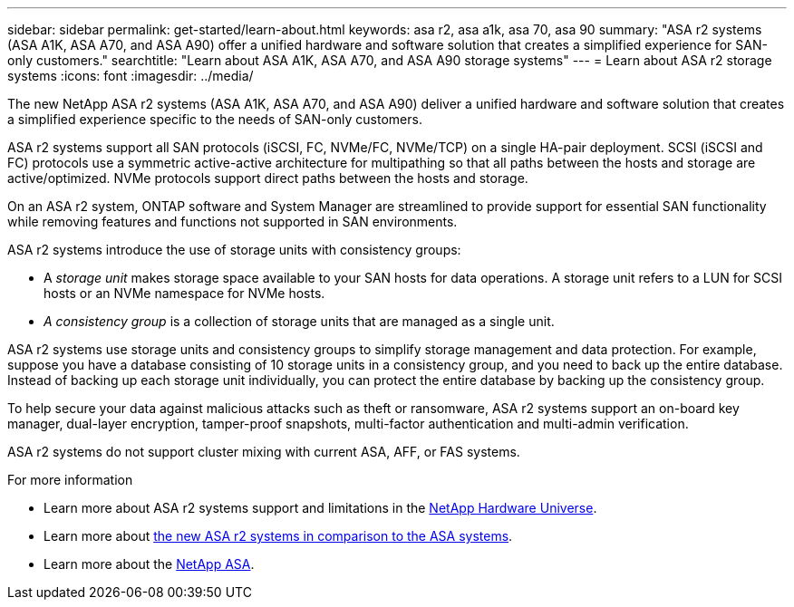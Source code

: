 ---
sidebar: sidebar
permalink: get-started/learn-about.html
keywords: asa r2, asa a1k, asa 70, asa 90
summary: "ASA r2 systems (ASA A1K, ASA A70, and ASA A90) offer a unified hardware and software solution that creates a simplified experience for SAN-only customers."
searchtitle: "Learn about ASA A1K, ASA A70, and ASA A90 storage systems"
---
= Learn about ASA r2 storage systems
:icons: font
:imagesdir: ../media/

[.lead]

The new NetApp ASA r2 systems (ASA A1K, ASA A70, and ASA A90) deliver a unified hardware and software solution that creates a simplified experience specific to the needs of SAN-only customers.

ASA r2 systems support all SAN protocols (iSCSI, FC, NVMe/FC, NVMe/TCP) on a single HA-pair deployment.  SCSI (iSCSI and FC) protocols use a symmetric active-active architecture for multipathing so that all paths between the hosts and storage are active/optimized.  NVMe protocols support direct paths between the hosts and storage. 

On an ASA r2 system, ONTAP software and System Manager are streamlined to provide support for essential SAN functionality while removing features and functions not supported in SAN environments.  

ASA r2 systems introduce the use of storage units with consistency groups:

* A _storage unit_ makes storage space available to your SAN hosts for data operations. A storage unit refers to a LUN for SCSI hosts or an NVMe namespace for NVMe hosts. 
* _A consistency group_ is a collection of storage units that are managed as a single unit.  

ASA r2 systems use storage units and consistency groups to simplify storage management and data protection.  For example, suppose you have a database consisting of 10 storage units in a consistency group, and you need to back up the entire database. Instead of backing up each storage unit individually, you can protect the entire database by backing up the consistency group.

To help secure your data against malicious attacks such as theft or ransomware, ASA r2 systems support an on-board key manager, dual-layer encryption, tamper-proof snapshots, multi-factor authentication and multi-admin verification.

ASA r2 systems do not support cluster mixing with current ASA, AFF, or FAS systems.

.For more information

* Learn more about ASA r2 systems support and limitations in the link:https://hwu.netapp.com/[NetApp Hardware Universe^].
* Learn more about link:../learn-more/hardware-comparison.html[the new ASA r2 systems in comparison to the ASA systems].
* Learn more about the link:https://www.netapp.com/pdf.html?item=/media/85736-ds-4254-asa.pdf[NetApp ASA].

